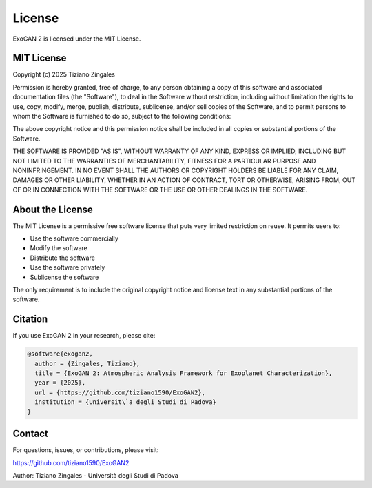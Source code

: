 License
=======

ExoGAN 2 is licensed under the MIT License.

MIT License
-----------

Copyright (c) 2025 Tiziano Zingales

Permission is hereby granted, free of charge, to any person obtaining a copy
of this software and associated documentation files (the "Software"), to deal
in the Software without restriction, including without limitation the rights
to use, copy, modify, merge, publish, distribute, sublicense, and/or sell
copies of the Software, and to permit persons to whom the Software is
furnished to do so, subject to the following conditions:

The above copyright notice and this permission notice shall be included in all
copies or substantial portions of the Software.

THE SOFTWARE IS PROVIDED "AS IS", WITHOUT WARRANTY OF ANY KIND, EXPRESS OR
IMPLIED, INCLUDING BUT NOT LIMITED TO THE WARRANTIES OF MERCHANTABILITY,
FITNESS FOR A PARTICULAR PURPOSE AND NONINFRINGEMENT. IN NO EVENT SHALL THE
AUTHORS OR COPYRIGHT HOLDERS BE LIABLE FOR ANY CLAIM, DAMAGES OR OTHER
LIABILITY, WHETHER IN AN ACTION OF CONTRACT, TORT OR OTHERWISE, ARISING FROM,
OUT OF OR IN CONNECTION WITH THE SOFTWARE OR THE USE OR OTHER DEALINGS IN THE
SOFTWARE.

About the License
-----------------

The MIT License is a permissive free software license that puts very limited restriction on reuse. It permits users to:

- Use the software commercially
- Modify the software
- Distribute the software
- Use the software privately
- Sublicense the software

The only requirement is to include the original copyright notice and license text in any substantial portions of the software.

Citation
--------

If you use ExoGAN 2 in your research, please cite:

.. code-block:: bibtex

   @software{exogan2,
     author = {Zingales, Tiziano},
     title = {ExoGAN 2: Atmospheric Analysis Framework for Exoplanet Characterization},
     year = {2025},
     url = {https://github.com/tiziano1590/ExoGAN2},
     institution = {Universit\`a degli Studi di Padova}
   }

Contact
-------

For questions, issues, or contributions, please visit:

https://github.com/tiziano1590/ExoGAN2

Author: Tiziano Zingales - Università degli Studi di Padova
